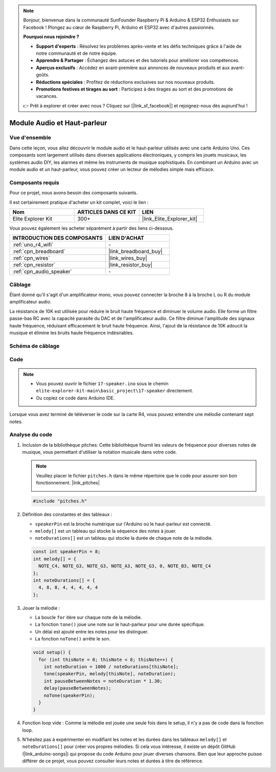 .. note::

    Bonjour, bienvenue dans la communauté SunFounder Raspberry Pi & Arduino & ESP32 Enthusiasts sur Facebook ! Plongez au cœur de Raspberry Pi, Arduino et ESP32 avec d'autres passionnés.

    **Pourquoi nous rejoindre ?**

    - **Support d'experts** : Résolvez les problèmes après-vente et les défis techniques grâce à l'aide de notre communauté et de notre équipe.
    - **Apprendre & Partager** : Échangez des astuces et des tutoriels pour améliorer vos compétences.
    - **Aperçus exclusifs** : Accédez en avant-première aux annonces de nouveaux produits et aux avant-goûts.
    - **Réductions spéciales** : Profitez de réductions exclusives sur nos nouveaux produits.
    - **Promotions festives et tirages au sort** : Participez à des tirages au sort et des promotions de vacances.

    👉 Prêt à explorer et créer avec nous ? Cliquez sur [|link_sf_facebook|] et rejoignez-nous dès aujourd'hui !

.. _basic_audio_speaker:

Module Audio et Haut-parleur
===================================

Vue d'ensemble
----------------------
Dans cette leçon, vous allez découvrir le module audio et le haut-parleur utilisés avec une carte Arduino Uno. Ces composants sont largement utilisés dans diverses applications électroniques, y compris les jouets musicaux, les systèmes audio DIY, les alarmes et même les instruments de musique sophistiqués. En combinant un Arduino avec un module audio et un haut-parleur, vous pouvez créer un lecteur de mélodies simple mais efficace.


Composants requis
-----------------------------

Pour ce projet, nous avons besoin des composants suivants. 

Il est certainement pratique d'acheter un kit complet, voici le lien : 

.. list-table::
    :widths: 20 20 20
    :header-rows: 1

    *   - Nom	
        - ARTICLES DANS CE KIT
        - LIEN
    *   - Elite Explorer Kit
        - 300+
        - |link_Elite_Explorer_kit|

Vous pouvez également les acheter séparément à partir des liens ci-dessous.

.. list-table::
    :widths: 30 20
    :header-rows: 1

    *   - INTRODUCTION DES COMPOSANTS
        - LIEN D'ACHAT

    *   - :ref:`uno_r4_wifi`
        - \-
    *   - :ref:`cpn_breadboard`
        - |link_breadboard_buy|
    *   - :ref:`cpn_wires`
        - |link_wires_buy|
    *   - :ref:`cpn_resistor`
        - |link_resistor_buy|
    *   - :ref:`cpn_audio_speaker`
        - \-


Câblage
----------------------

Étant donné qu'il s'agit d'un amplificateur mono, vous pouvez connecter la broche 8 à la broche L ou R du module amplificateur audio.

La résistance de 10K est utilisée pour réduire le bruit haute fréquence et diminuer le volume audio. Elle forme un filtre passe-bas RC avec la capacité parasite du DAC et de l'amplificateur audio. Ce filtre diminue l'amplitude des signaux haute fréquence, réduisant efficacement le bruit haute fréquence. Ainsi, l'ajout de la résistance de 10K adoucit la musique et élimine les bruits haute fréquence indésirables.

.. image:: img/17-audio_bb.png
    :align: center
    :width: 100%

Schéma de câblage
-----------------------

.. image:: img/17-audio_schematic.png
    :align: center
    :width: 80%


Code
---------------

.. note::

    * Vous pouvez ouvrir le fichier ``17-speaker.ino`` sous le chemin ``elite-explorer-kit-main\basic_project\17-speaker`` directement.
    * Ou copiez ce code dans Arduino IDE.

.. raw:: html

    <iframe src=https://create.arduino.cc/editor/sunfounder01/33b690b5-0be6-434d-83d7-5bfcfce3775e/preview?embed style="height:510px;width:100%;margin:10px 0" frameborder=0></iframe>
    
Lorsque vous avez terminé de téléverser le code sur la carte R4, vous pouvez entendre une mélodie contenant sept notes.

Analyse du code
------------------------

1. Inclusion de la bibliothèque pitches:
   Cette bibliothèque fournit les valeurs de fréquence pour diverses notes de musique, vous permettant d'utiliser la notation musicale dans votre code.

   .. note::
      Veuillez placer le fichier ``pitches.h`` dans le même répertoire que le code pour assurer son bon fonctionnement. |link_pitches|

      .. image:: img/16_passive_buzzer_piches.png

   .. code-block:: arduino
       
      #include "pitches.h"

2. Définition des constantes et des tableaux :

   * ``speakerPin`` est la broche numérique sur l'Arduino où le haut-parleur est connecté.

   * ``melody[]`` est un tableau qui stocke la séquence des notes à jouer.

   * ``noteDurations[]`` est un tableau qui stocke la durée de chaque note de la mélodie.

   .. code-block:: arduino
   
      const int speakerPin = 8;
      int melody[] = {
        NOTE_C4, NOTE_G3, NOTE_G3, NOTE_A3, NOTE_G3, 0, NOTE_B3, NOTE_C4
      };
      int noteDurations[] = {
        4, 8, 8, 4, 4, 4, 4, 4
      };

3. Jouer la mélodie :

   * La boucle ``for`` itère sur chaque note de la mélodie.

   * La fonction ``tone()`` joue une note sur le haut-parleur pour une durée spécifique.

   * Un délai est ajouté entre les notes pour les distinguer.

   * La fonction ``noTone()`` arrête le son.

   .. code-block:: arduino
   
      void setup() {
        for (int thisNote = 0; thisNote < 8; thisNote++) {
          int noteDuration = 1000 / noteDurations[thisNote];
          tone(speakerPin, melody[thisNote], noteDuration);
          int pauseBetweenNotes = noteDuration * 1.30;
          delay(pauseBetweenNotes);
          noTone(speakerPin);
        }
      }

4. Fonction loop vide :
   Comme la mélodie est jouée une seule fois dans le setup, il n'y a pas de code dans la fonction loop.

5. N'hésitez pas à expérimenter en modifiant les notes et les durées dans les tableaux ``melody[]`` et ``noteDurations[]`` pour créer vos propres mélodies. Si cela vous intéresse, il existe un dépôt GitHub (|link_arduino-songs|) qui propose du code Arduino pour jouer diverses chansons. Bien que leur approche puisse différer de ce projet, vous pouvez consulter leurs notes et durées à titre de référence.
